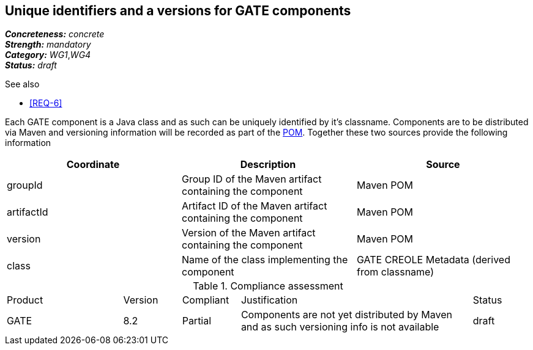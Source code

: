 == Unique identifiers and a versions for GATE components

[%hardbreaks]
[small]#*_Concreteness:_* __concrete__#
[small]#*_Strength:_*     __mandatory__#
[small]#*_Category:_*     __WG1__,__WG4__#
[small]#*_Status:_*       __draft__#

.See also
* <<REQ-6>>

Each GATE component is a Java class and as such can be uniquely identified by it's classname. Components are to be distributed via Maven and versioning information will be recorded as part of the link:https://maven.apache.org/pom.html#Maven_Coordinates[POM].
Together these two sources provide the following information

|===
| Coordinate | Description | Source

| groupId 
| Group ID of the Maven artifact containing the component
| Maven POM

| artifactId 
| Artifact ID of the Maven artifact containing the component
| Maven POM

| version 
| Version of the Maven artifact containing the component
| Maven POM

| class 
| Name of the class implementing the component
| GATE CREOLE Metadata (derived from classname)
|===

.Compliance assessment
[cols="2,1,1,4,1"]
|====
|Product|Version|Compliant|Justification|Status
| GATE | 8.2 | Partial | Components are not yet distributed by Maven and as such versioning info is not available | draft
|====
